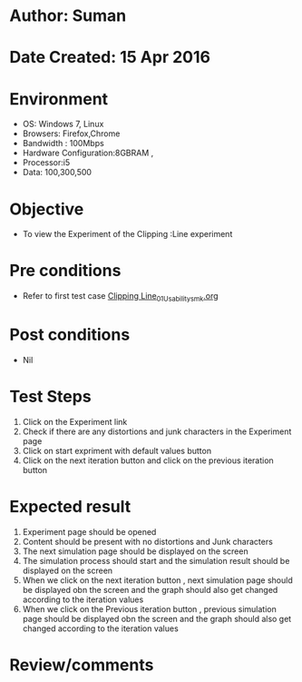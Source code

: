 * Author: Suman
* Date Created: 15 Apr 2016
* Environment
  - OS: Windows 7, Linux
  - Browsers: Firefox,Chrome
  - Bandwidth : 100Mbps
  - Hardware Configuration:8GBRAM , 
  - Processor:i5
  - Data: 100,300,500

* Objective
  - To view the Experiment of the Clipping :Line experiment

* Pre conditions
  - Refer to first test case [[https://github.com/Virtual-Labs/computer-graphics-iiith/blob/master/test-cases/integration_test-cases/Clipping Line/Clipping Line_01_Usability_smk.org][Clipping Line_01_Usability_smk.org]]

* Post conditions
  - Nil
* Test Steps
  1. Click on the Experiment link 
  2. Check if there are any distortions and junk characters in the Experiment page  
  3. Click on start expriment with default values button
  4. Click on the next iteration button and click on the previous iteration button

* Expected result
  1. Experiment page should be opened
  2. Content should be present with no distortions and Junk characters
  3. The next simulation page should be displayed on the screen
  4. The simulation process should start and the simulation result should be displayed on the screen
  5. When we click on the next iteration button , next simulation page should be displayed obn the screen and the graph should also get changed according to the iteration values
  6. When we click on the Previous iteration button , previous simulation page should be displayed obn the screen and the graph should also get changed according to the iteration values

* Review/comments


